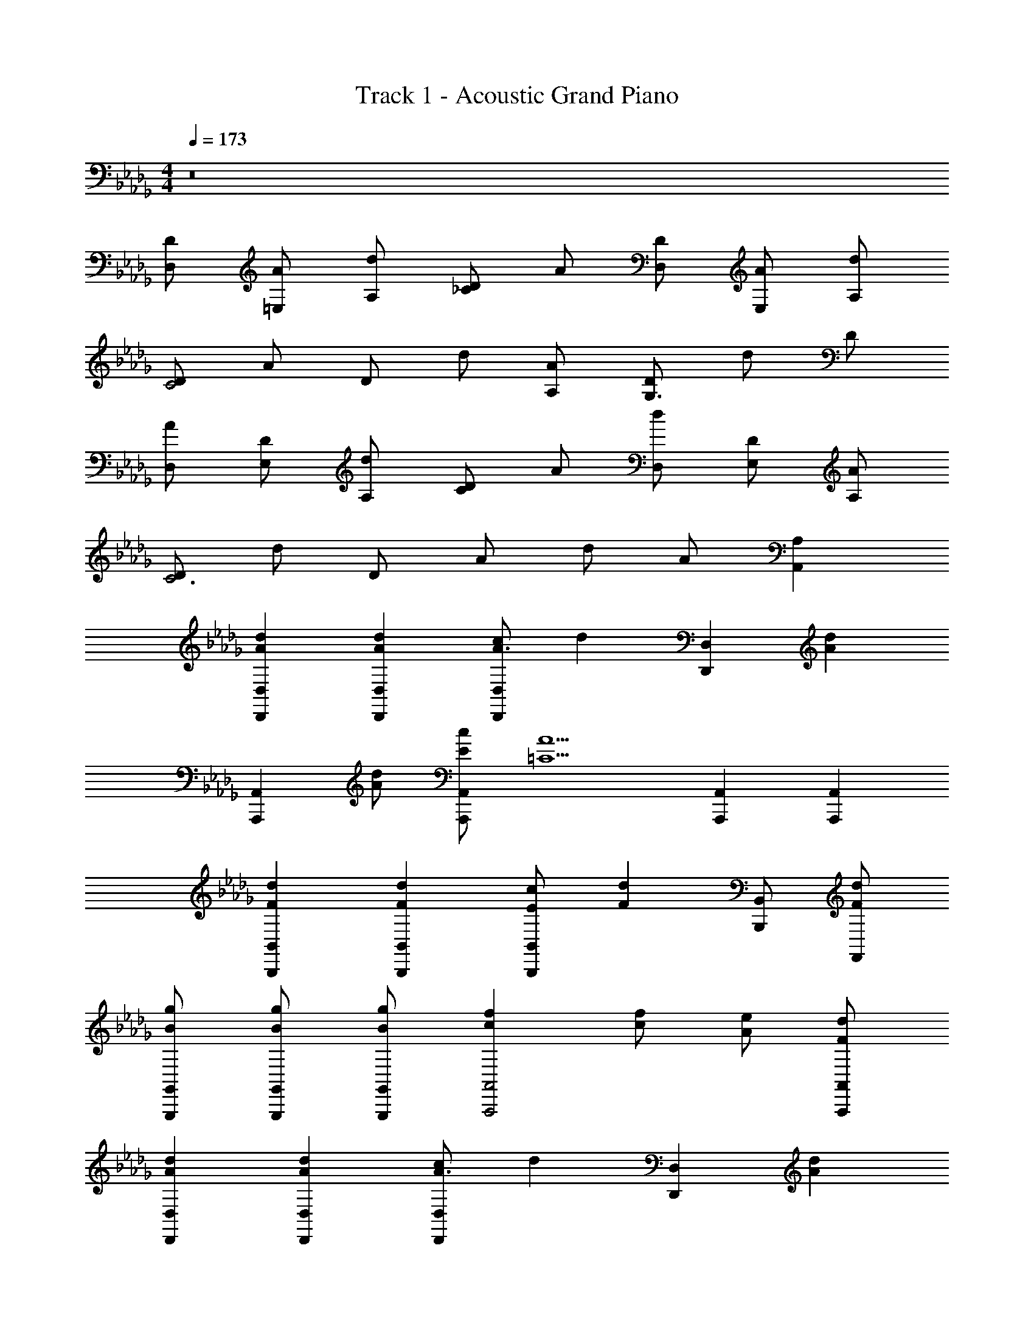 X: 1
T: Track 1 - Acoustic Grand Piano
Z: ABC Generated by Starbound Composer
L: 1/8
M: 4/4
Q: 1/4=173
K: Db
z16 
[DD,] [A=E,] [dA,] [D_C2] A [DD,] [AE,] [dA,] 
[DC4] A D d [AA,] [DG,3] d D 
[AD,] [DE,] [dA,] [DC2] A [dD,] [DE,] [AA,] 
[DC6] d D A d A [A,2A,,2] 
[A2d2D,,2D,2] [A2d2D,,2D,2] [cD,,2D,2A3] [d2z] [D,,2D,2z] [A2d2z] 
[A,,,2A,,2z] [Ad] [EcA,,,2A,,2] [=C5A5z] [A,,,2A,,2] [A,,,2A,,2] 
[F2d2B,,,2B,,2] [F2d2B,,,2B,,2] [EcB,,,2B,,2] [F2d2z] [B,,,B,,] [FdF,,] 
[BgG,,,G,,] [BgG,,,G,,] [BgG,,,G,,] [c2f2A,,,4A,,4] [cf] [Ae] [FdA,,,A,,] 
[A2d2D,,2D,2] [A2d2D,,2D,2] [cD,,2D,2A3] [d2z] [D,,2D,2z] [A2d2z] 
[A,,,2A,,2z] [Ad] [EcA,,,2A,,2] [C5A5z] [A,,,2A,,2] [A,,,2A,,2] 
[F2d2B,,,2B,,2] [F2d2B,,,2B,,2] [EcB,,,2B,,2] [F2d2z] [B,,,B,,] [FdF,,] 
[BgG,,,G,,] [BgG,,,G,,] [BgG,,,G,,] [c2f2A,,,5A,,5] [cf] [Ae] [G9z] 
[gG,,,8G,,8] d b g d' b g' d' 
[DAD,] [DAD,] [F,A2d2] A, [AD] [dA,] F, [AeD,] 
[EAA,,A,] [EAeA,,A,] [AeF,] [FdA,] [CA2f2] A, [eF,] [dA,] 
[FBB,,B,] [FBB,,B,] [D,A2d2] F, [AA,] [dF,] D, [AeF,] 
[EAA,,A,] [EAeA,,A,] [AfC,] [Bg_E,] [AfA,] E, [GeC,] [FdA,,] 
[DGG,,G,] [DGG,,G,] [B,,G2d2] D, [cF,] [dA,] D [ceaA,] 
[AdF,,F,] [AdgF,,F,] D, [AdfA,,] D, [F,d3a3] A, F, 
[E,,E,E6A6d6] [E,,E,] z [E,,E,] z E,, B,, [AE,,] 
[BdgA,,A,] [AdfA,,A,] z [FAdA,,A,] z [A,,G3B3e3] C, E, 
D, D,, [D,A2d2] [D,,2z] A [dD,] A,, [AeD,,] 
C, [C,,A2e2] C, [FdF,,2] [A2f2z] C, [GeF,,] [FdC,,] 
B,, B,,, [A2d2B,,3] A [dB,,,2] z [AeB,,] 
A,,, [AeA,,] [AfA,,,] [BgA,,] [AfD,,] D, [GeD,,] [FdD,] 
G, G,, [G,A2d2] [G,,2z] [Ac] [AdD,,2] z [AaG,,] 
F,,, [GgF,,] F,,, [FfF,,] B,,, [B,,A3e3a3] B,,, B,, 
[E,,E,E5A5d5] [E,,E,] z [E,,E,] z [B,,3E,3B,3z] [cf] [A5B5d5e5z] 
[A,,A,] z [A,,,6A,,6z2] [=E2=e2] [G2g2] 
=A,,, =A,, A,,, [AdaA,,2] [Ada] [AdaA,,,] A,, [AdaA,,,] 
_C,, _C, [GdgC,,] [E2_c2e2C,2] [C,,D2A2d2] C, [C,,_C7E7c7] 
=E, =E,, C, E,, =D, =D,, [A,,A2a2] D,, 
[c2_c'2_D,,2_D,2] [=A=a] [D,,2D,2_A5d5_a5] D, A, D 
[G,d2] z _e2 =e a z [dG,,G,] z 
[dG,,4G,4] _e2 =e a [G,,2D,2G,2] [=C,=CE2e2] 
[C,C] [C,CG2g2] [C,C] [C,C=G2=g2] [C,C] [C,C=A2=a2] [C,C] [=D,=Dc2c'2] z 
[Aa] [D,D=c11=c'11] z [_C,_C] [=C,=C] [D,D] z [_C,_C] 
[=C,=C] [D,D] z [C,C] [_C,_C] [A,,=A,=d3_c'3] [=G,,=G,] D, 
[daG,] [daG,,] [D,d2g2] G, [dgG,,] [G,A2_g2] [D,D] [c=gA,] 
[_c_gD] [D,2A4d4] D D, [De2c'2] [E,E] [ec'C] 
[eaE] [eaC,2C2] [e2=g2z] E [egE,] [C,Cc2_g2] z [c=gC,C] 
[c_g] [C,2C2g4=d'4] C, _G, [Ce2] [=C,3=C3z] e 
[g2z] C [=G,=g2] C C, [Ce2] [_C,2_C2z] e 
[_g2z] [E,E] [=g2z] [C,2E,2C2] [e2=c'2E,2A,2] [ec'E,A,] 
[d_c'D,C] [dc'D,C] [=ca=C,=C] [caC,C] [_dg_D,_D] [A2=d2_g2=D,2=D2] [AgA,,A,] 
[d=gD,D] [_e3a3_E,5_E5] z [=e3c'3z] =E, _C 
[ea=E] [eaE,] [Ce2g2] E, [egC] [D_c2_g2] [_C,3C3z] [d=g] 
[c_g] [C,Cd4] [D,D] [E,E] [_G_G,] [e2c'2=G,5=G5z] E, [ec'C] 
[daE] [daC2] [c2=g2z] E, [cgG,] [EA2a2] [D,4A,4D4z] [cc'] 
[=c=c'] [d2d'2z] [G,,4D,4G,4z] [cc'] [_c_c'] [=c5=c'5z] [=C,=C] G, 
[C,C] E,2 [_ceC,C] [ce_G,] [C,CA3d3] [_C,_C] G, 
[C,Cc2_c'2] G, [E,EA2a2] C [E,EG2g2] =G, [A,,A,e2a2] [A,,A,] 
[eaA,,A,] [e2a2A,,2A,2] [_gc'C,C] [=g=c'=C,=C] [ad'D,9D9] z2 
[A2=c2_g2] [A2c2g2] [c2a2] [ca=C,,] [C,_c2=g2] 
C,, [C,c5g5] C,, C, C,, C, [=D,,2D,2=c3c'3] z 
[D,,2D,2_c3_c'3] z [Gg] [G2=c2g2A,,,2A,,2] [_CA,,,] [=CA,,] 
[D2d2_C,,2_C,2] [CC,,] [DC,] [E2e2=C,,2=C,2] [DC,,] [EC,] 
[_G2_g2D,,2D,2] [ED,,] [GD,] [=G2=g2A,,,2A,,2] [_GA,,,] [=GA,,] 
[A2a2_C,,2_C,2] [GC,,] [AC,] [_c2c'2=C,,2=C,2] [AC,,] [cC,] 
[D,,2D,2=c3=c'3] D,, D, z2 [GdgG,,G,] [GdgG,,G,] z 
[GdgG,,G,] z [GdgG,,G,] [G2d2g2G,,2G,2] 
